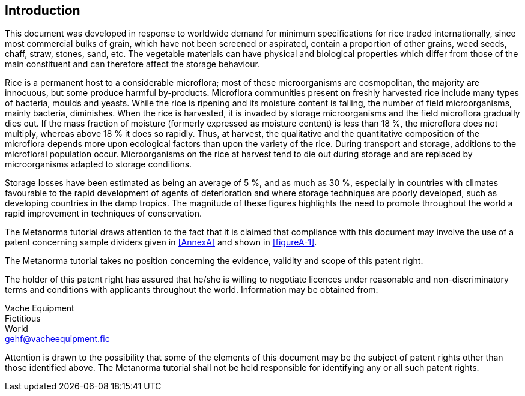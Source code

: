 == Introduction

This document was developed in response to worldwide demand for minimum specifications for rice traded internationally, since most commercial bulks of grain, which have not been screened or aspirated, contain a proportion of other grains, weed seeds, chaff, straw, stones, sand, etc. The vegetable materials can have physical and biological properties which differ from those of the main constituent and can therefore affect the storage behaviour.

Rice is a permanent host to a considerable microflora; most of these microorganisms are cosmopolitan, the majority are innocuous, but some produce harmful by-products. Microflora communities present on freshly harvested rice include many types of bacteria, moulds and yeasts. While the rice is ripening and its moisture content is falling, the number of field microorganisms, mainly bacteria, diminishes. When the rice is harvested, it is invaded by storage microorganisms and the field microflora gradually dies out. If the mass fraction of moisture (formerly expressed as moisture content) is less than 18 %, the microflora does not multiply, whereas above 18 % it does so rapidly. Thus, at harvest, the qualitative and the quantitative composition of the microflora depends more upon ecological factors than upon the variety of the rice. During transport and storage, additions to the microfloral population occur. Microorganisms on the rice at harvest tend to die out during storage and are replaced by microorganisms adapted to storage conditions.

Storage losses have been estimated as being an average of 5 %, and as much as 30 %, especially in countries with climates favourable to the rapid development of agents of deterioration and where storage techniques are poorly developed, such as developing countries in the damp tropics. The magnitude of these figures highlights the need to promote throughout the world a rapid improvement in techniques of conservation.


The Metanorma tutorial draws attention to the fact that it is claimed that compliance with this document may involve the use of a patent concerning sample dividers given in <<AnnexA>> and shown in <<figureA-1>>.

The Metanorma tutorial takes no position concerning the evidence, validity and scope of this patent right.

The holder of this patent right has assured that he/she is willing to negotiate licences under reasonable and non-discriminatory terms and conditions with applicants throughout the world. Information may be obtained from:

[align=left]
Vache Equipment +
Fictitious +
World +
mailto:gehf@vacheequipment.fic[]

Attention is drawn to the possibility that some of the elements of this document may be the subject of patent rights other than those identified above. The Metanorma tutorial shall not be held responsible for identifying any or all such patent rights.